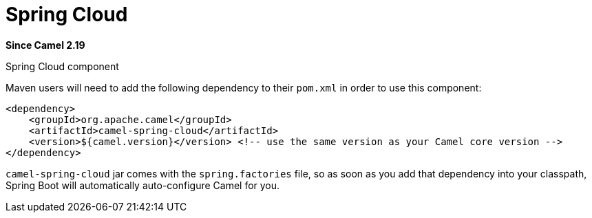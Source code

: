 [[spring-cloud-component]]
= Spring Cloud Component
:docTitle: Spring Cloud
:artifactId: camel-spring-cloud
:description: Camel Cloud integration with Spring Cloud
:since: 2.19

*Since Camel {since}*

Spring Cloud component

Maven users will need to add the following dependency to their `pom.xml`
in order to use this component:

[source,xml]
------------------------------------------------------------------------------------------------
<dependency>
    <groupId>org.apache.camel</groupId>
    <artifactId>camel-spring-cloud</artifactId>
    <version>${camel.version}</version> <!-- use the same version as your Camel core version -->
</dependency>
------------------------------------------------------------------------------------------------

`camel-spring-cloud` jar comes with the `spring.factories` file, so as
soon as you add that dependency into your classpath, Spring Boot will
automatically auto-configure Camel for you.
